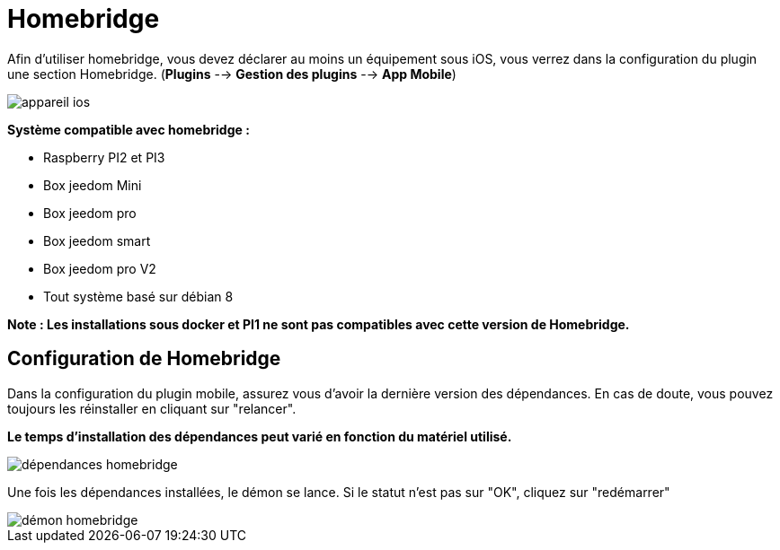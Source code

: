 = Homebridge

Afin d'utiliser homebridge, vous devez déclarer au moins un équipement sous iOS, vous verrez dans la configuration du plugin une section Homebridge.
(*Plugins* --> *Gestion des plugins* --> *App Mobile*)

image::images/appareil-ios.png[]

*Système compatible avec homebridge :*

* Raspberry PI2 et PI3

* Box jeedom Mini +

* Box jeedom pro

* Box jeedom smart

* Box jeedom pro V2

* Tout système basé sur débian 8

*Note : Les installations sous docker et PI1 ne sont pas compatibles avec cette version de Homebridge.*


== Configuration de Homebridge

Dans la configuration du plugin mobile, assurez vous d'avoir la dernière version des dépendances. En cas de doute, vous pouvez toujours les réinstaller en cliquant sur "relancer". 

*Le temps d'installation des dépendances peut varié en fonction du matériel utilisé.*

image::images/dépendances-homebridge.png[]

Une fois les dépendances installées, le démon se lance. Si le statut n'est pas sur "OK", cliquez sur "redémarrer"

image::images/démon-homebridge.png[]
